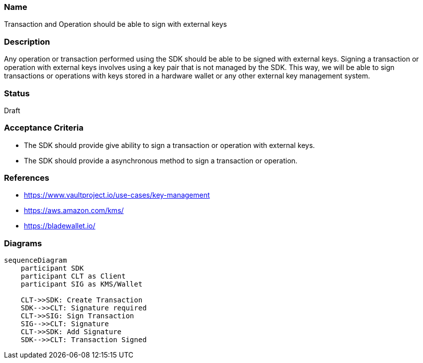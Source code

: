 === Name
Transaction and Operation should be able to sign with external keys
  
=== Description
Any operation or transaction performed using the SDK should be able to be signed with external keys. Signing a transaction or operation with external keys involves using a key pair that is not managed by the SDK. This way, we will be able to sign transactions or operations with keys stored in a hardware wallet or any other external key management system.

=== Status
Draft

=== Acceptance Criteria
* The SDK should provide give ability to sign a transaction or operation with external keys.
* The SDK should provide a asynchronous method to sign a transaction or operation.

=== References
* https://www.vaultproject.io/use-cases/key-management
* https://aws.amazon.com/kms/
* https://bladewallet.io/

=== Diagrams
[mermaid]
....
sequenceDiagram
    participant SDK
    participant CLT as Client
    participant SIG as KMS/Wallet
    
    CLT->>SDK: Create Transaction
    SDK-->>CLT: Signature required
    CLT->>SIG: Sign Transaction
    SIG-->>CLT: Signature
    CLT->>SDK: Add Signature
    SDK-->>CLT: Transaction Signed
....
